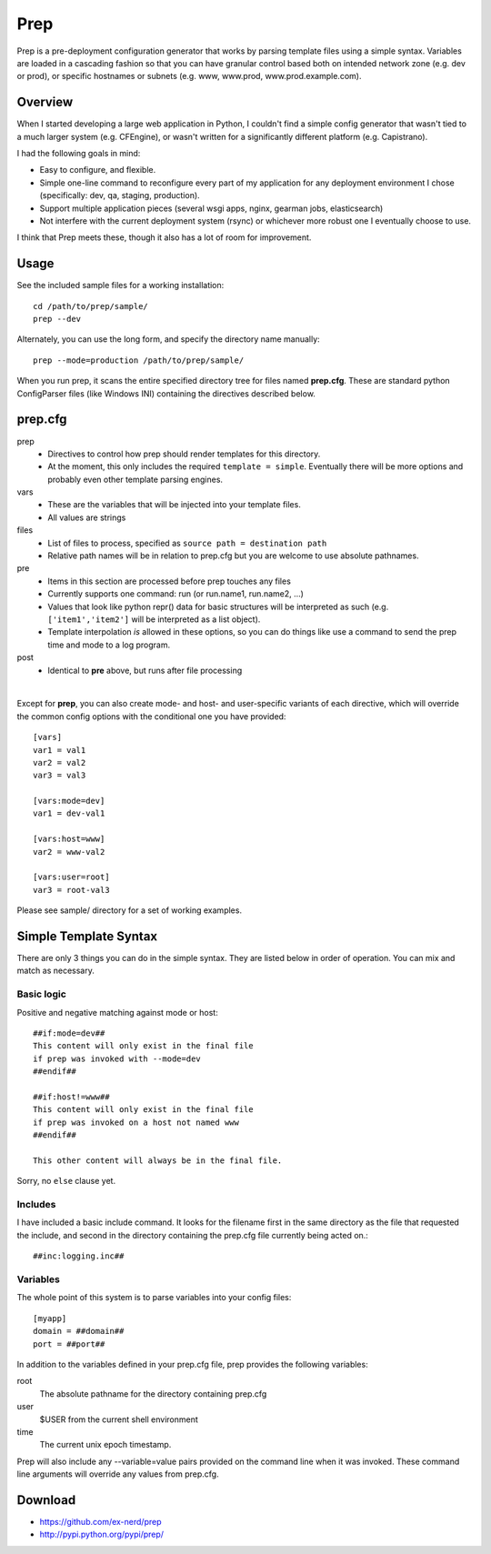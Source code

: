 ====
Prep
====

Prep is a pre-deployment configuration generator that works by parsing template
files using a simple syntax.  Variables are loaded in a cascading fashion so
that you can have granular control based both on intended network zone (e.g.
dev or prod), or specific hostnames or subnets (e.g. www, www.prod,
www.prod.example.com).

Overview
~~~~~~~~

When I started developing a large web application in Python, I couldn't find
a simple config generator that wasn't tied to a much larger system (e.g.
CFEngine), or wasn't written for a significantly different platform (e.g.
Capistrano).

I had the following goals in mind:

* Easy to configure, and flexible.
* Simple one-line command to reconfigure every part of my application for any
  deployment environment I chose (specifically:  dev, qa, staging, production).
* Support multiple application pieces (several wsgi apps, nginx, gearman jobs,
  elasticsearch)
* Not interfere with the current deployment system (rsync) or whichever more
  robust one I eventually choose to use.

I think that Prep meets these, though it also has a lot of room for improvement.

Usage
~~~~~

See the included sample files for a working installation::

    cd /path/to/prep/sample/
    prep --dev

Alternately, you can use the long form, and specify the directory name
manually::

    prep --mode=production /path/to/prep/sample/

When you run prep, it scans the entire specified directory tree for files named
**prep.cfg**.  These are standard python ConfigParser files (like Windows INI)
containing the directives described below.

prep.cfg
~~~~~~~~

prep
  - Directives to control how prep should render templates for this directory.
  - At the moment, this only includes the required ``template = simple``.
    Eventually there will be more options and probably even other template
    parsing engines.

vars
  - These are the variables that will be injected into your template files.
  - All values are strings

files
  - List of files to process, specified as ``source path = destination path``
  - Relative path names will be in relation to prep.cfg but you are welcome
    to use absolute pathnames.

pre
  - Items in this section are processed before prep touches any files
  - Currently supports one command:  run (or run.name1, run.name2, ...)
  - Values that look like python repr() data for basic structures will be
    interpreted as such (e.g. ``['item1','item2']`` will be interpreted as a
    list object).
  - Template interpolation *is* allowed in these options, so you can do things
    like use a command to send the prep time and mode to a log program.

post
  - Identical to **pre** above, but runs after file processing

|

Except for **prep**, you can also create mode- and host- and user-specific
variants of each directive, which will override the common config options
with the conditional one you have provided::

    [vars]
    var1 = val1
    var2 = val2
    var3 = val3

    [vars:mode=dev]
    var1 = dev-val1

    [vars:host=www]
    var2 = www-val2

    [vars:user=root]
    var3 = root-val3

Please see sample/ directory for a set of working examples.

Simple Template Syntax
~~~~~~~~~~~~~~~~~~~~~~

There are only 3 things you can do in the simple syntax.  They are listed below
in order of operation.  You can mix and match as necessary.

Basic logic
-----------

Positive and negative matching against mode or host::

    ##if:mode=dev##
    This content will only exist in the final file
    if prep was invoked with --mode=dev
    ##endif##

    ##if:host!=www##
    This content will only exist in the final file
    if prep was invoked on a host not named www
    ##endif##

    This other content will always be in the final file.

Sorry, no ``else`` clause yet.

Includes
--------

I have included a basic include command.  It looks for the filename first in
the same directory as the file that requested the include, and second in the
directory containing the prep.cfg file currently being acted on.::


    ##inc:logging.inc##

Variables
---------

The whole point of this system is to parse variables into your config files::

    [myapp]
    domain = ##domain##
    port = ##port##

In addition to the variables defined in your prep.cfg file, prep provides the
following variables:

root
    The absolute pathname for the directory containing prep.cfg
user
    $USER from the current shell environment
time
    The current unix epoch timestamp.

Prep will also include any --variable=value pairs provided on the command line
when it was invoked.  These command line arguments will override any values
from prep.cfg.

Download
~~~~~~~~

* https://github.com/ex-nerd/prep
* http://pypi.python.org/pypi/prep/
